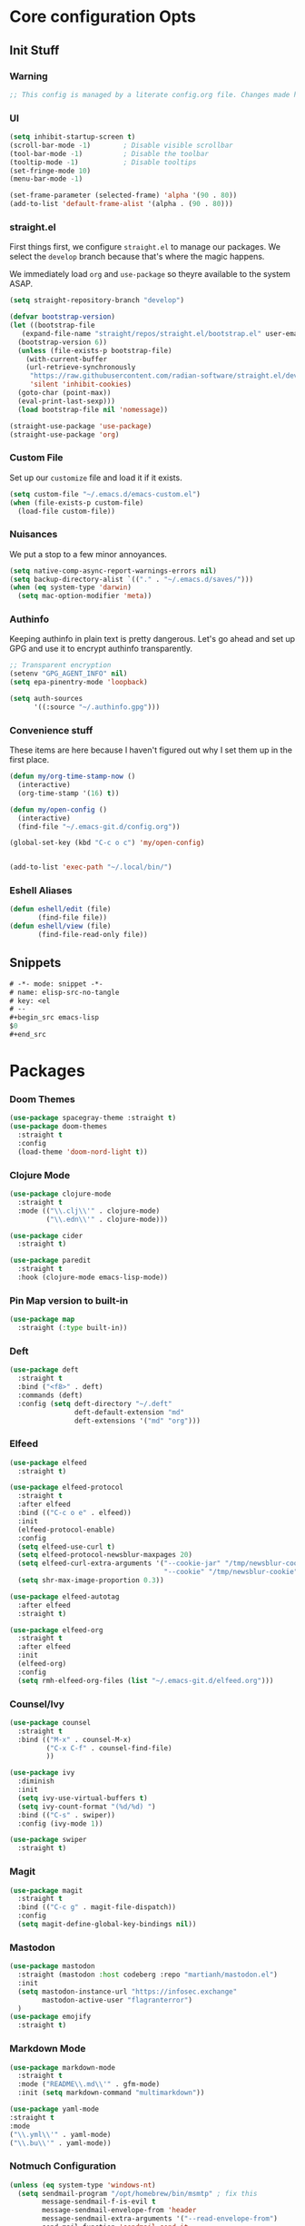 #+STARTUP: content
#+PROPERTY: header-args :tangle ~/.emacs.d/init.el

* Core configuration Opts
** Init Stuff
*** Warning

#+begin_src emacs-lisp
    ;; This config is managed by a literate config.org file. Changes made here will be overwritten.
#+end_src


*** UI

#+begin_src emacs-lisp
  (setq inhibit-startup-screen t)
  (scroll-bar-mode -1)        ; Disable visible scrollbar
  (tool-bar-mode -1)          ; Disable the toolbar
  (tooltip-mode -1)           ; Disable tooltips
  (set-fringe-mode 10)
  (menu-bar-mode -1)

  (set-frame-parameter (selected-frame) 'alpha '(90 . 80))
  (add-to-list 'default-frame-alist '(alpha . (90 . 80)))
#+end_src


*** straight.el

First things first, we configure =straight.el= to manage our packages. We select the =develop= branch
because that's where the magic happens.

We immediately load =org= and =use-package= so theyre available to the system ASAP.


#+BEGIN_SRC emacs-lisp
  (setq straight-repository-branch "develop")

  (defvar bootstrap-version)
  (let ((bootstrap-file
	 (expand-file-name "straight/repos/straight.el/bootstrap.el" user-emacs-directory))
	(bootstrap-version 6))
    (unless (file-exists-p bootstrap-file)
      (with-current-buffer
	  (url-retrieve-synchronously
	   "https://raw.githubusercontent.com/radian-software/straight.el/develop/install.el"
	   'silent 'inhibit-cookies)
	(goto-char (point-max))
	(eval-print-last-sexp)))
    (load bootstrap-file nil 'nomessage))

  (straight-use-package 'use-package)
  (straight-use-package 'org)
 #+END_SRC


 
*** Custom File

Set up our =customize= file and load it if it exists.


#+BEGIN_SRC emacs-lisp 
  (setq custom-file "~/.emacs.d/emacs-custom.el")
  (when (file-exists-p custom-file)
    (load-file custom-file))
#+END_SRC



*** Nuisances

We put a stop to a few minor annoyances. 
#+BEGIN_SRC emacs-lisp
  (setq native-comp-async-report-warnings-errors nil)
  (setq backup-directory-alist `(("." . "~/.emacs.d/saves/")))
  (when (eq system-type 'darwin)
    (setq mac-option-modifier 'meta))
#+END_SRC



*** Authinfo

Keeping authinfo in plain text is pretty dangerous. Let's go ahead and set up GPG and use it to encrypt authinfo transparently. 
#+BEGIN_SRC emacs-lisp
  ;; Transparent encryption
  (setenv "GPG_AGENT_INFO" nil)
  (setq epa-pinentry-mode 'loopback)

  (setq auth-sources
        '((:source "~/.authinfo.gpg")))
#+END_SRC



*** Convenience stuff

These items are here because I haven't figured out why I set them up in the first place. 
#+BEGIN_SRC emacs-lisp
  (defun my/org-time-stamp-now ()
    (interactive)
    (org-time-stamp '(16) t))

  (defun my/open-config ()
    (interactive)
    (find-file "~/.emacs-git.d/config.org"))
  
  (global-set-key (kbd "C-c o c") 'my/open-config)


  (add-to-list 'exec-path "~/.local/bin/")
#+END_SRC


*** Eshell Aliases

#+begin_src emacs-lisp
  (defun eshell/edit (file)
         (find-file file))
  (defun eshell/view (file)	
         (find-file-read-only file))
#+end_src


** Snippets

#+begin_src emacs-lisp :tangle ~/.emacs.d/snippets/org-mode/elisp-src-no-tangle
# -*- mode: snippet -*-
# name: elisp-src-no-tangle
# key: <el
# --
,#+begin_src emacs-lisp 
$0
,#+end_src
#+end_src


* Packages


*** Doom Themes
#+begin_src emacs-lisp
	(use-package spacegray-theme :straight t)
	(use-package doom-themes
	  :straight t
	  :config
	  (load-theme 'doom-nord-light t))

#+end_src



*** Clojure Mode

#+BEGIN_SRC emacs-lisp
  (use-package clojure-mode
    :straight t
    :mode (("\\.clj\\'" . clojure-mode)
           ("\\.edn\\'" . clojure-mode)))

  (use-package cider
    :straight t)

  (use-package paredit
    :straight t
    :hook (clojure-mode emacs-lisp-mode))
#+END_SRC



*** Pin Map version to built-in
#+begin_src emacs-lisp
  (use-package map
    :straight (:type built-in))
#+end_src



*** Deft
#+BEGIN_SRC emacs-lisp
  (use-package deft
    :straight t
    :bind ("<f8>" . deft)
    :commands (deft)
    :config (setq deft-directory "~/.deft"
                  deft-default-extension "md"
                  deft-extensions '("md" "org")))
#+END_SRC



*** Elfeed
#+BEGIN_SRC emacs-lisp
  (use-package elfeed
    :straight t)

  (use-package elfeed-protocol
    :straight t
    :after elfeed
    :bind (("C-c o e" . elfeed))
    :init
    (elfeed-protocol-enable)
    :config
    (setq elfeed-use-curl t)
    (setq elfeed-protocol-newsblur-maxpages 20)
    (setq elfeed-curl-extra-arguments '("--cookie-jar" "/tmp/newsblur-cookie"
                                        "--cookie" "/tmp/newsblur-cookie"))
    (setq shr-max-image-proportion 0.3))

  (use-package elfeed-autotag
    :after elfeed
    :straight t)

  (use-package elfeed-org
    :straight t
    :after elfeed
    :init
    (elfeed-org)
    :config
    (setq rmh-elfeed-org-files (list "~/.emacs-git.d/elfeed.org")))
#+END_SRC



*** Counsel/Ivy
#+BEGIN_SRC emacs-lisp
  (use-package counsel
    :straight t
    :bind (("M-x" . counsel-M-x)
           ("C-x C-f" . counsel-find-file)
           ))

  (use-package ivy
    :diminish
    :init
    (setq ivy-use-virtual-buffers t)
    (setq ivy-count-format "(%d/%d) ")
    :bind (("C-s" . swiper))
    :config (ivy-mode 1))

  (use-package swiper
    :straight t)

#+END_SRC



*** Magit
#+BEGIN_SRC emacs-lisp
  (use-package magit
    :straight t
    :bind (("C-c g" . magit-file-dispatch))
    :config
    (setq magit-define-global-key-bindings nil))
#+END_SRC



*** Mastodon
#+BEGIN_SRC emacs-lisp
  (use-package mastodon
    :straight (mastodon :host codeberg :repo "martianh/mastodon.el")
    :init
    (setq mastodon-instance-url "https://infosec.exchange"
          mastodon-active-user "flagranterror")
    )
  (use-package emojify
    :straight t)
#+END_SRC



*** Markdown Mode
#+BEGIN_SRC emacs-lisp
  (use-package markdown-mode
    :straight t
    :mode ("README\\.md\\'" . gfm-mode)
    :init (setq markdown-command "multimarkdown"))
#+END_SRC


#+begin_src emacs-lisp 
  (use-package yaml-mode
  :straight t
  :mode
  ("\\.yml\\'" . yaml-mode)
  ("\\.bu\\'" . yaml-mode))
#+end_src


*** Notmuch Configuration
#+BEGIN_SRC emacs-lisp
(unless (eq system-type 'windows-nt)
  (setq sendmail-program "/opt/homebrew/bin/msmtp" ; fix this 
        message-sendmail-f-is-evil t
        message-sendmail-envelope-from 'header
        message-sendmail-extra-arguments '("--read-envelope-from")
        send-mail-function 'sendmail-send-it
        message-send-mail-function 'message-send-mail-with-sendmail)

  (use-package notmuch
    :straight t
    :bind (("C-c o m" . notmuch))
    :config
    (define-key notmuch-show-mode-map "d"
      (lambda ()
        "Mark Message as Trash"
        (interactive)
        (notmuch-show-tag (list "+deleted" "-inbox"))))
    )
)
  ;; (define-key notmuch-show-mode-map "D"
  ;;   (lambda ()
  ;;     "toggle deleted tag for message"
  ;;     (interactive)
  ;;     (if (member "deleted" (notmuch-show-get-tags))
  ;;         (notmuch-show-tag (list "-deleted"))
  ;;       (notmuch-show-tag (list "+deleted")))))
#+END_SRC



*** Org
**** org-mode
 
***** Basic org install 
#+begin_src emacs-lisp
    (use-package org
      :straight t
      :init
      (defun org-latex-format-headline-colored-keywords-function
          (todo todo-type priority text tags info)
        (concat
         (cond ((string= todo "TODO")(and todo (format "{\\color{red}\\bfseries\\sffamily %s} " todo)))
               ((string= todo "DONE")(and todo (format "{\\color{green}\\bfseries\\sffamily %s} " todo))))
         (and priority (format "\\framebox{\\#%c} " priority))
         text
         (and tags
              (format "\\hfill{}\\textsc{%s}"
                      (mapconcat (lambda (tag) (org-latex-plain-text tag info))
                                 tags ":")))))
#+end_src

***** Set up convenience functions

#+begin_src emacs-lisp 
      (setq org-latex-format-headline-function 'org-latex-format-headline-colored-keywords-function)

      (defun my/get-journal-file-today (&optional visit)
        "Capture to, or optionally visit, today's journal file."
        (interactive)
        (let* (
               (curr-date-stamp (format-time-string "%Y-%m.org"))
               (file-name (expand-file-name curr-date-stamp "~/org/pages/")))
          (if visit
              (find-file file-name)
              (set-buffer (org-capture-target-buffer file-name)))
          (goto-char (point-max))))

      (defun my/visit-journal-file-today ()
        "Visit daily journal file." 
        (interactive)
        (my/get-journal-file-today t))

      (defun my/visit-inbox ()
        (interactive)
        (find-file "~/org/beorg/inbox.org"))

      (defun my/visit-projects ()
        (interactive)
        (find-file "~/org/projects/index.org"))

#+end_src

***** UI and friends

#+begin_src emacs-lisp 
      (setq org-hide-leading-stars t) 
      (setq org-tag-alist '((:startgroup . nil)
                            ("@work" . ?w)("@home" . ?h)
                            (:endgroup . nil)
                            ("@note" . ?o)("@next" . ?n)("@urgent" . ?u)
                            ))
      (setq org-feed-alist
            '(("Krebs"
               "https://krebsonsecurity.com/feed/"
               "~/org/pages/feeds.org" "Krebs on Security")
              ("Bleeping Computer"
               "https://www.bleepingcomputer.com/feed/"
               "~/org/pages/feeds.org" "Bleeping Computer")))

#+end_src

***** Org capture templates

#+begin_src emacs-lisp 
  (setq org-capture-templates
        '(("t" "Inbox TODO"
           entry (file+headline "~/org/beorg/inbox.org" "Todo")
           "* TODO %?\n    SCHEDULED: %t\n %a"
           :empty-lines 1)
          ("b" "Book"
           entry (file "~/org/beorg/reading.org")
           "* %^{TITLE} %^{AUTHOR}p %^{PUBLISHED}p %^{PAGES|Unspec}p %^{RATING}p"
           :empty-lines 1)
          ("J" "Journal TODO"
           entry (function my/get-journal-file-today)
           "* TODO %?\n    SCHEDULED: %t\n  --Entered on %U\n  %i\n  %a"
           :empty-lines 1)
          ("j" "Daily Journal Entry"
           entry (function my/get-journal-file-today)
           "* %? \n  --Entered on %U\n %i\n  %a"
           :empty-lines 1)
          ))

      #+end_src

***** Export org files for Word users

#+begin_src emacs-lisp 
      (defun org-dtp-open (record-location)
        "Visit the dtp message with the given Message-ID."
        (shell-command (concat "open x-devonthink-item:" record-location)))
      (setq org-odt-preferred-output-format "docx")
#+end_src

***** Key bindings 

#+begin_src emacs-lisp 
      :bind (("C-c l" . org-store-link)
             ("C-c c" . org-capture)
             ("C-c a" . org-agenda)
             ("C-c o S" . org-save-all-org-buffers)
             ("C-c p j" . my/visit-journal-file-today)
             ("C-c p i" . my/visit-inbox)
             ("C-c p p" . my/visit-projects)
             ("C-c o p" . org-property-action))

#+end_src

***** Agenda and refile

#+begin_src emacs-lisp 
  :config
  (setq org-agenda-files (list
                          "~/org/pages/"
                          "~/org/beorg/"
                          "~/org/projects/"
                          ))
  (setq org-archive-location "~/org/archived.org::datetree/* Completed")
  (setq org-export-backends '(ascii html icalendar latex odt md))
  (setq org-refile-targets '((org-agenda-files :maxlevel . 2)))
  (setq org-startup-indented t)
  (setq org-log-done t)
  (setq org-skip-scheduled-if-done t)
  (setq org-agenda-skip-scheduled-if-deadline-is-shown t)
  (org-add-link-type "x-devonthink-item" 'org-dtp-open)
  )

#+end_src

**** Org Superstar

#+begin_src emacs-lisp 
  (use-package org-superstar
    :straight t
    :after org
    :hook (org-mode . org-superstar-mode))

#+end_src

**** OL Notmuch

#+begin_src emacs-lisp 
  (unless (eq system-type 'windows-nt)
    (use-package ol-notmuch
      :straight t
      :after org))
#+end_src

**** org-roam
#+BEGIN_SRC emacs-lisp
  (use-package org-roam
    :straight t
    :init
    (setq org-roam-directory (file-truename "~/org/org-roam"))  
    (setq org-roam-dailies-directory "daily/")
    (setq org-roam-dailies-capture-templates
          '(("d" "default" entry
             "* %?"
             :target (file+head "%<%Y_%m_%d>.org"
                                "#+title: %<%Y_%m_%d>\n"))))
    :bind (("C-c r f" . org-roam-node-find)
           ("C-c r r" . org-roam-node-random)
           ("C-c r i" . org-roam-node-insert)
           ("C-c o o" . org-id-get-create)
           ("C-c r a" . org-roam-alias-add)
           ("C-c r b" . org-roam-buffer-toggle)
           ("C-c r t" . org-roam-dailies-goto-today)
           ("C-c r c" . org-roam-dailies-capture-today)
           ("C-c r d" . org-roam-dailies-goto-date)
           )
    :config
    (org-roam-db-autosync-mode)
    )
#+END_SRC



*** Toolbox Tramp 
#+BEGIN_SRC emacs-lisp
  (when (file-exists-p "/usr/bin/toolbox")
    (use-package toolbox-tramp
      :straight (toolbox-tramp :type git
                               :host github
                               :repo "fejfighter/toolbox-tramp")
      :custom
      (toolbox-tramp-flatpak-wrap t))) ; Use `flatpak-spawn' when conecting
#+END_SRC



*** UI Tweaks
#+BEGIN_SRC emacs-lisp
  (use-package diminish
    :straight t)


  (global-set-key (kbd "C-c w w") 'window-swap-states)
#+END_SRC



*** Yasnippets
#+BEGIN_SRC emacs-lisp
  (use-package yasnippet
    :straight t
    :diminish
    :config
    (yas-global-mode 1))

  (use-package yasnippet-snippets
    :straight (yasnippet-snippets :type git
                                  :host github
                                  :repo "AndreaCrotti/yasnippet-snippets")
    :after yasnippet)
#+END_SRC



*** Element Client
#+begin_src emacs-lisp
  (use-package ement
  :straight (ement :type git
                   :host github
                   :repo "alphapapa/ement.el")
  :init
  (defun my/ement-connect ()
    (interactive)
    (ement-connect :uri-prefix "http://localhost:8009")))
#+end_src


* Local Variables
File will prompt to tangle and reload on every save.

;; Local Variables:
;; eval: (add-hook 'after-save-hook (lambda ()(if (y-or-n-p "Reload?")(load-file user-init-file))) nil t)
;; eval: (add-hook 'after-save-hook (lambda ()(if (y-or-n-p "Tangle?")(org-babel-tangle))) nil t)
;; End:
